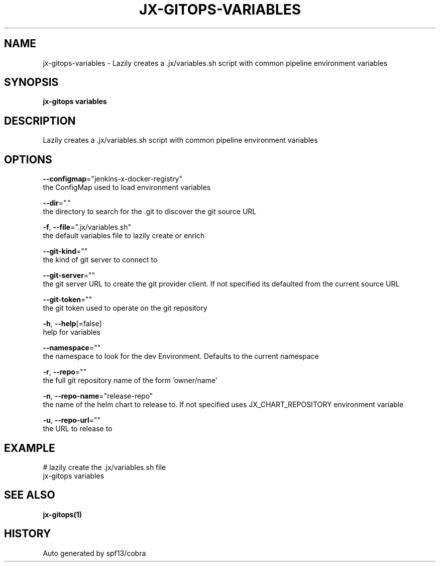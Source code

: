 .TH "JX-GITOPS\-VARIABLES" "1" "" "Auto generated by spf13/cobra" "" 
.nh
.ad l


.SH NAME
.PP
jx\-gitops\-variables \- Lazily creates a .jx/variables.sh script with common pipeline environment variables


.SH SYNOPSIS
.PP
\fBjx\-gitops variables\fP


.SH DESCRIPTION
.PP
Lazily creates a .jx/variables.sh script with common pipeline environment variables


.SH OPTIONS
.PP
\fB\-\-configmap\fP="jenkins\-x\-docker\-registry"
    the ConfigMap used to load environment variables

.PP
\fB\-\-dir\fP="."
    the directory to search for the .git to discover the git source URL

.PP
\fB\-f\fP, \fB\-\-file\fP=".jx/variables.sh"
    the default variables file to lazily create or enrich

.PP
\fB\-\-git\-kind\fP=""
    the kind of git server to connect to

.PP
\fB\-\-git\-server\fP=""
    the git server URL to create the git provider client. If not specified its defaulted from the current source URL

.PP
\fB\-\-git\-token\fP=""
    the git token used to operate on the git repository

.PP
\fB\-h\fP, \fB\-\-help\fP[=false]
    help for variables

.PP
\fB\-\-namespace\fP=""
    the namespace to look for the dev Environment. Defaults to the current namespace

.PP
\fB\-r\fP, \fB\-\-repo\fP=""
    the full git repository name of the form 'owner/name'

.PP
\fB\-n\fP, \fB\-\-repo\-name\fP="release\-repo"
    the name of the helm chart to release to. If not specified uses JX\_CHART\_REPOSITORY environment variable

.PP
\fB\-u\fP, \fB\-\-repo\-url\fP=""
    the URL to release to


.SH EXAMPLE
.PP
# lazily create the .jx/variables.sh file
  jx\-gitops variables


.SH SEE ALSO
.PP
\fBjx\-gitops(1)\fP


.SH HISTORY
.PP
Auto generated by spf13/cobra
